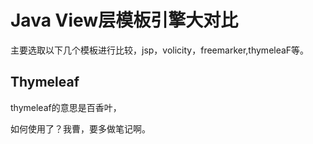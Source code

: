 * Java View层模板引擎大对比
  主要选取以下几个模板进行比较，jsp，volicity，freemarker,thymeleaF等。

** Thymeleaf
   thymeleaf的意思是百香叶，

   如何使用了？我曹，要多做笔记啊。
